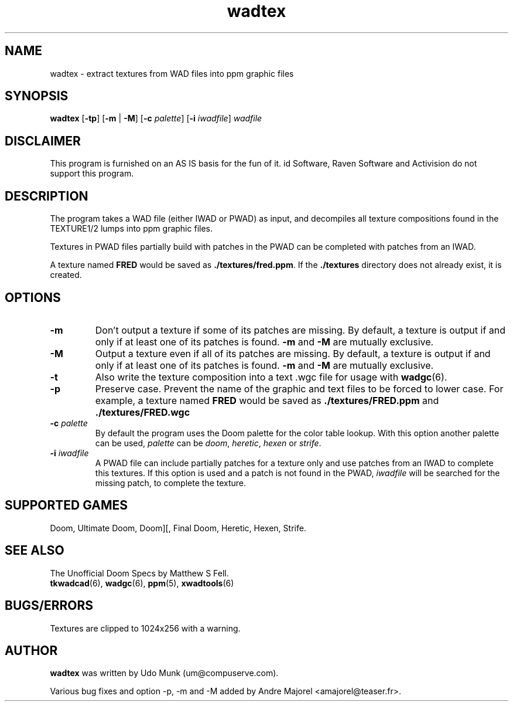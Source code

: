 .TH wadtex 6 "12 January 2000"

.SH NAME
wadtex \- extract textures from WAD files into ppm graphic files

.SH SYNOPSIS
.BR wadtex " [" \-tp ]
.RB [ \-m " | " \-M ]
.RB [ "\-c \fIpalette\fR" "] [" "\-i \fIiwadfile\fR" ]
.I wadfile

.SH DISCLAIMER
This program is furnished on an AS IS basis for the fun of it.
id Software, Raven Software and Activision do not support this program.

.SH DESCRIPTION
The program takes a WAD file (either IWAD or PWAD) as input, and decompiles
all texture compositions found in the TEXTURE1/2 lumps into ppm graphic
files.
.P
Textures in PWAD files partially build with patches in the PWAD
can be completed with patches from an IWAD.
.P
A texture named \fBFRED\fP would be saved as \fB./textures/fred.ppm\fP.
If the \fB./textures\fP directory does not already exist, it is created.

.SH OPTIONS
.TP
.B \-m
Don't output a texture if some of its patches are missing.
By default, a texture is output if and only if at least one of its patches
is found. \fB\-m\fP and \fB\-M\fP are mutually exclusive.
.TP
.B \-M
Output a texture even if all of its patches are missing.
By default, a texture is output if and only if at least one of its patches
is found. \fB\-m\fP and \fB\-M\fP are mutually exclusive.
.TP
.B \-t
Also write the texture composition into a text .wgc file for usage with
\fBwadgc\fR(6).
.TP
.B \-p
Preserve case. Prevent the name of the graphic and text files to be forced to
lower case. For example, a texture named \fBFRED\fP would be saved as
.B ./textures/FRED.ppm
and
.B ./textures/FRED.wgc
.TP
\fB\-c\fR \fIpalette\fR
By default the program uses the Doom palette for the color table lookup.
With this option another palette can be used, \fIpalette\fR can be \fIdoom\fR,
\fIheretic\fR, \fIhexen\fR or \fIstrife\fR.
.TP
\fB\-i\fR \fIiwadfile\fR
A PWAD file can include partially patches for a texture only and use
patches from an IWAD to complete this textures. If this option is used
and a patch is not found in the PWAD, \fIiwadfile\fR will be searched
for the missing patch, to complete the texture.

.SH SUPPORTED GAMES
Doom, Ultimate Doom, Doom][, Final Doom, Heretic, Hexen, Strife.

.SH SEE ALSO
The Unofficial Doom Specs by Matthew S Fell.
.br
.BR tkwadcad "(6), "
.BR wadgc "(6), "
.BR ppm "(5), "
.BR xwadtools (6)

.SH BUGS/ERRORS
Textures are clipped to 1024x256 with a warning.

.SH AUTHOR
.B wadtex
was written by Udo Munk (um@compuserve.com).
.LP
Various bug fixes and option \-p, \-m and \-M added by
Andre Majorel <amajorel@teaser.fr>.
